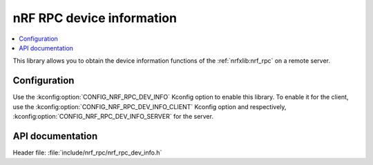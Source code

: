 .. _nrf_rpc_dev_info:

nRF RPC device information
##########################

.. contents::
   :local:
   :depth: 2

This library allows you to obtain the device information functions of the :ref:`nrfxlib:nrf_rpc` on a remote server.

Configuration
*************

Use the :kconfig:option:`CONFIG_NRF_RPC_DEV_INFO` Kconfig option to enable this library.
To enable it for the client, use the :kconfig:option:`CONFIG_NRF_RPC_DEV_INFO_CLIENT` Kconfig option and respectively,
:kconfig:option:`CONFIG_NRF_RPC_DEV_INFO_SERVER` for the server.

API documentation
*****************

| Header file: :file:`include/nrf_rpc/nrf_rpc_dev_info.h`

.. doxygengroup:: nrf_rpc_dev_info
